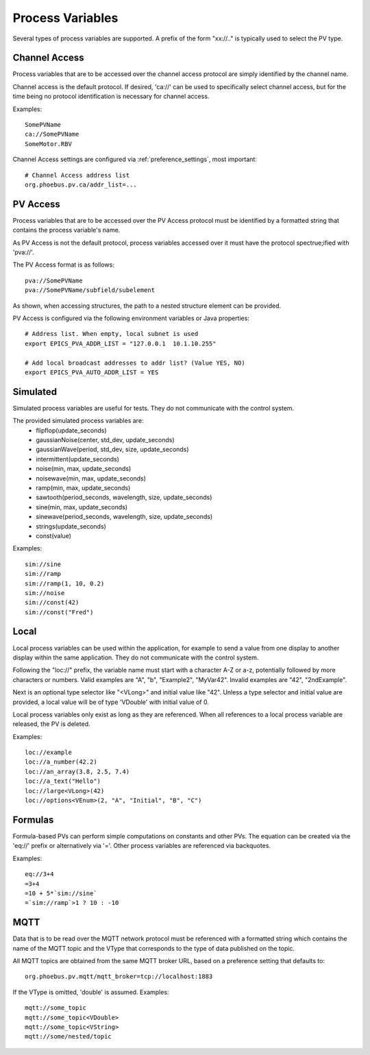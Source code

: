 
Process Variables
=================

Several types of process variables are supported.
A prefix of the form "xx://.." is typically used to select the PV type.

Channel Access
--------------
Process variables that are to be accessed over the channel access protocol are simply identified by
the channel name.

Channel access is the default protocol.
If desired, 'ca://' can be used to specifically select channel access,
but for the time being no protocol identification is necessary for channel access.

Examples::

    SomePVName
    ca://SomePVName
    SomeMotor.RBV

Channel Access settings are configured via :ref:`preference_settings`, most important::
    
    # Channel Access address list
    org.phoebus.pv.ca/addr_list=...
    

PV Access
---------
Process variables that are to be accessed over the PV Access protocol must be identified by a formatted string that
contains the process variable's name.

As PV Access is not the default protocol, process variables accessed over it must have the protocol spectrue;ified with 'pva://'.

The PV Access format is as follows::

    pva://SomePVName
    pva://SomePVName/subfield/subelement

As shown, when accessing structures, the path to a nested structure element can be provided.

PV Access is configured via the following environment variables or Java properties::

    # Address list. When empty, local subnet is used
    export EPICS_PVA_ADDR_LIST = "127.0.0.1  10.1.10.255"

    # Add local broadcast addresses to addr list? (Value YES, NO)
    export EPICS_PVA_AUTO_ADDR_LIST = YES


Simulated
---------
Simulated process variables are useful for tests. They do not communicate with the control system.

The provided simulated process variables are:
    * flipflop(update_seconds)
    * gaussianNoise(center, std_dev, update_seconds)
    * gaussianWave(period, std_dev, size, update_seconds)
    * intermittent(update_seconds)
    * noise(min, max, update_seconds)
    * noisewave(min, max, update_seconds)
    * ramp(min, max, update_seconds)
    * sawtooth(period_seconds, wavelength, size, update_seconds)
    * sine(min, max, update_seconds)
    * sinewave(period_seconds, wavelength, size, update_seconds)
    * strings(update_seconds)
    * const(value)
    
Examples::

    sim://sine
    sim://ramp
    sim://ramp(1, 10, 0.2)
    sim://noise
    sim://const(42)
    sim://const("Fred")

Local
-----
Local process variables can be used within the application,
for example to send a value from one display to another display within the same application.
They do not communicate with the control system.

Following the "loc://" prefix, the variable name must start with a character A-Z or a-z,
potentially followed by more characters or numbers.
Valid examples are "A", "b", "Example2", "MyVar42".
Invalid examples are "42", "2ndExample".

Next is an optional type selector like "<VLong>" and initial value like "42".
Unless a type selector and initial value are provided, a local value will be of type 'VDouble'
with initial value of 0.

Local process variables only exist as long as they are referenced.
When all references to a local process variable are released, the PV is
deleted.

Examples::

    loc://example
    loc://a_number(42.2)
    loc://an_array(3.8, 2.5, 7.4)
    loc://a_text("Hello")
    loc://large<VLong>(42)
    loc://options<VEnum>(2, "A", "Initial", "B", "C")


Formulas
--------
Formula-based PVs can perform simple computations on constants and other PVs.
The equation can be created via the 'eq://' prefix or alternatively via '='.
Other process variables are referenced via backquotes.

Examples::

    eq://3+4
    =3+4
    =10 + 5*`sim://sine`
    =`sim://ramp`>1 ? 10 : -10


MQTT
----
Data that is to be read over the MQTT network protocol must be referenced with a formatted string
which contains the name of the MQTT topic and the VType that corresponds to the type of data published on the topic.

All MQTT topics are obtained from the same MQTT broker URL, based on a preference setting that defaults to::

    org.phoebus.pv.mqtt/mqtt_broker=tcp://localhost:1883

If the VType is omitted, 'double' is assumed. Examples::

    mqtt://some_topic
    mqtt://some_topic<VDouble>
    mqtt://some_topic<VString>
    mqtt://some/nested/topic



